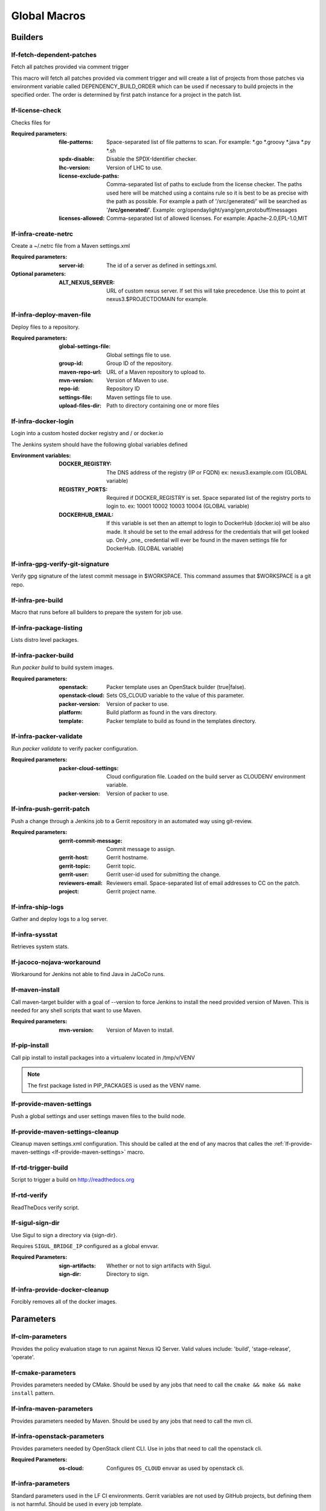 #############
Global Macros
#############

Builders
========

lf-fetch-dependent-patches
--------------------------

Fetch all patches provided via comment trigger

This macro will fetch all patches provided via comment trigger and will
create a list of projects from those patches via environment variable
called DEPENDENCY_BUILD_ORDER which can be used if necessary to build
projects in the specified order. The order is determined by first patch
instance for a project in the patch list.

lf-license-check
----------------

Checks files for

:Required parameters:

    :file-patterns: Space-separated list of file patterns to scan.
        For example: \*.go \*.groovy \*.java \*.py \*.sh
    :spdx-disable: Disable the SPDX-Identifier checker.
    :lhc-version: Version of LHC to use.
    :license-exclude-paths: Comma-separated list of paths to exclude from the
        license checker. The paths used here will be matched using a contains
        rule so it is best to be as precise with the path as possible.
        For example a path of '/src/generated/' will be searched as
        '**/src/generated/**'.
        Example: org/opendaylight/yang/gen,protobuff/messages
    :licenses-allowed: Comma-separated list of allowed licenses.
        For example: Apache-2.0,EPL-1.0,MIT

lf-infra-create-netrc
---------------------

Create a ~/.netrc file from a Maven settings.xml

:Required parameters:

    :server-id: The id of a server as defined in settings.xml.

:Optional parameters:

    :ALT_NEXUS_SERVER: URL of custom nexus server.
        If set this will take precedence.
        Use this to point at nexus3.$PROJECTDOMAIN
        for example.

lf-infra-deploy-maven-file
--------------------------

Deploy files to a repository.

:Required parameters:

    :global-settings-file: Global settings file to use.
    :group-id: Group ID of the repository.
    :maven-repo-url: URL of a Maven repository to upload to.
    :mvn-version: Version of Maven to use.
    :repo-id: Repository ID
    :settings-file: Maven settings file to use.
    :upload-files-dir: Path to directory containing one or more files

lf-infra-docker-login
---------------------

Login into a custom hosted docker registry and / or docker.io

The Jenkins system should have the following global variables defined

:Environment variables:

    :DOCKER_REGISTRY: The DNS address of the registry (IP or FQDN)
        ex: nexus3.example.com (GLOBAL variable)

    :REGISTRY_PORTS: Required if DOCKER_REGISTRY is set. Space separated list
        of the registry ports to login to. ex: 10001 10002 10003 10004
        (GLOBAL variable)

    :DOCKERHUB_EMAIL: If this variable is set then an attempt to login to
        DockerHub (docker.io) will be also made. It should be set to the email
        address for the credentials that will get looked up. Only _one_
        credential will ever be found in the maven settings file for DockerHub.
        (GLOBAL variable)

lf-infra-gpg-verify-git-signature
---------------------------------

Verify gpg signature of the latest commit message in $WORKSPACE.
This command assumes that $WORKSPACE is a git repo.

lf-infra-pre-build
------------------

Macro that runs before all builders to prepare the system for job use.

lf-infra-package-listing
------------------------

Lists distro level packages.

lf-infra-packer-build
---------------------

Run `packer build` to build system images.

:Required parameters:

    :openstack: Packer template uses an OpenStack builder (true|false).
    :openstack-cloud: Sets OS_CLOUD variable to the value of this parameter.
    :packer-version: Version of packer to use.
    :platform: Build platform as found in the vars directory.
    :template: Packer template to build as found in the templates directory.

lf-infra-packer-validate
------------------------

Run `packer validate` to verify packer configuration.

:Required parameters:

    :packer-cloud-settings: Cloud configuration file. Loaded on the build
        server as CLOUDENV environment variable.
    :packer-version: Version of packer to use.

lf-infra-push-gerrit-patch
--------------------------

Push a change through a Jenkins job to a Gerrit repository in an automated
way using git-review.

:Required parameters:

    :gerrit-commit-message: Commit message to assign.
    :gerrit-host: Gerrit hostname.
    :gerrit-topic: Gerrit topic.
    :gerrit-user: Gerrit user-id used for submitting the change.
    :reviewers-email: Reviewers email. Space-separated list of
        email addresses to CC on the patch.
    :project: Gerrit project name.

.. _lf-infra-ship-logs:

lf-infra-ship-logs
------------------

Gather and deploy logs to a log server.

lf-infra-sysstat
----------------

Retrieves system stats.

lf-jacoco-nojava-workaround
---------------------------

Workaround for Jenkins not able to find Java in JaCoCo runs.

lf-maven-install
----------------

Call maven-target builder with a goal of --version to force Jenkins to
install the need provided version of Maven. This is needed for any shell scripts
that want to use Maven.

:Required parameters:

    :mvn-version: Version of Maven to install.

lf-pip-install
--------------

Call pip install to install packages into a virtualenv located in
/tmp/v/VENV

.. note:: The first package listed in PIP_PACKAGES is used as the VENV name.

.. _lf-provide-maven-settings:

lf-provide-maven-settings
-------------------------

Push a global settings and user settings maven files to the build node.

lf-provide-maven-settings-cleanup
---------------------------------

Cleanup maven settings.xml configuration. This should be called at the end of
any macros that calles the
:ref:`lf-provide-maven-settings <lf-provide-maven-settings>` macro.

lf-rtd-trigger-build
--------------------

Script to trigger a build on http://readthedocs.org

lf-rtd-verify
-------------

ReadTheDocs verify script.

lf-sigul-sign-dir
-----------------

Use Sigul to sign a directory via {sign-dir}.

Requires ``SIGUL_BRIDGE_IP`` configured as a global envvar.

:Required Parameters:
    :sign-artifacts: Whether or not to sign artifacts with Sigul.
    :sign-dir: Directory to sign.

lf-infra-provide-docker-cleanup
-------------------------------

Forcibly removes all of the docker images.

Parameters
==========

lf-clm-parameters
-------------------

Provides the policy evaluation stage to run against Nexus IQ Server.
Valid values include: 'build', 'stage-release', 'operate'.

lf-cmake-parameters
-------------------

Provides parameters needed by CMake. Should be used by any jobs that need to
call the ``cmake && make && make install`` pattern.

lf-infra-maven-parameters
-------------------------

Provides parameters needed by Maven. Should be used by any jobs that need to
call the mvn cli.

lf-infra-openstack-parameters
-----------------------------

Provides parameters needed by OpenStack client CLI. Use in jobs that need to
call the openstack cli.

:Required Parameters:

    :os-cloud: Configures ``OS_CLOUD`` envvar as used by openstack cli.

lf-infra-parameters
-------------------

Standard parameters used in the LF CI environments. Gerrit variables are
not used by GitHub projects, but defining them is not harmful. Should be used
in every job template.

lf-infra-node-parameters
------------------------

Provides parameters needed by NodeJS and NPM. Should be used by any jobs that
need to run NodeJS or NPM.

lf-infra-tox-parameters
-----------------------

Provides parameters needed by python-tox. Should be used by any jobs that need
to run `tox <https://tox.readthedocs.io>`.

Properties
==========

lf-infra-properties
-------------------

Configures the build-discarder plugin for Jenkins with the recommended lf-infra
settings. Should be used in all job-templates.

Publishers
==========

lf-jacoco-report
----------------

Provides basic configuration for the JaCoCo plugin.

lf-infra-publish
----------------

Provides basic lf-infra recommended publisher configurations which should be
used in all job templates. This primary objective of this trigger is to
gather build logs and copy them to a log server.

lf-stack-delete
---------------

Requirements:

* lftools >= v0.17.0

Delete an openstack heat stack. Use at the end of a job that creates a stack.

This macro requires a parameter defined in the job named STACK_NAME
containing the name of the stack to delete.

SCM
===

lf-infra-gerrit-scm
-------------------

Basic SCM configuration for Gerrit based projects.

lf-infra-github-scm
-------------------

Basic SCM configuration for GitHub based projects.

On the `branch` variable you can assign `$sha1` or `$ghprbActualCommit`
as the value.  This will require that the job be triggered via
the GHPRB plugin and not manually.

Wrappers
========

lf-infra-wrappers
-----------------

Provides lf-infra recommended wrappers which should be used in every
job-template.

This wrapper requires that a managed file called `npmrc` exists in the Jenkins.  The main use
case here is to point to a npm proxy, on Nexus for example.
The type of the file should be "Custom file".  You can set various npmrc settings in it.
Documentation on npm configuration can be found at https://docs.npmjs.com/files/npmrc.
If you are not using npm then it is fine for the file to be empty.

Example npmrc:

.. code-block:: bash

   registry=https://nexus3.onap.org/repository/npm.public/
